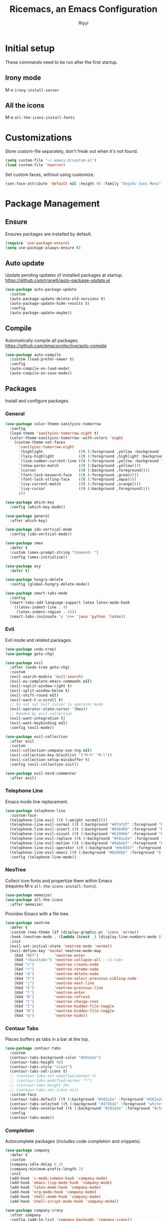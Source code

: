 #+STARTUP: overview
#+TITLE: Ricemacs, an Emacs Configuration
#+AUTHOR: Riyyi
#+LANGUAGE: en
#+LATEX_HEADER: \usepackage{color}
#+LATEX_HEADER: \usepackage[top=100pt,bottom=100pt,left=75pt,right=75pt]{geometry}
#+LATEX_HEADER: \definecolor{blue}{rgb}{0,0.5,1}
#+LATEX_HEADER: \hypersetup{colorlinks=true, linkcolor=blue, urlcolor=blue, citecolor=blue}

* Initial setup

These commands need to be run after the first startup.

** Irony mode

M-x =irony-install-server=

** All the icons

M-x =all-the-icons-install-fonts=

* Customizations

Store custom-file separately, don't freak out when it's not found.

#+BEGIN_SRC emacs-lisp
  (setq custom-file "~/.emacs.d/custom.el")
  (load custom-file 'noerror)
#+END_SRC

Set custom faces, without using customize.

#+BEGIN_SRC emacs-lisp
  (set-face-attribute 'default nil :height 90 :family "DejaVu Sans Mono")
#+END_SRC

* Package Management
** Ensure

Ensures packages are installed by default.

#+BEGIN_SRC emacs-lisp
  (require 'use-package-ensure)
  (setq use-package-always-ensure t)
#+END_SRC

** Auto update

Update pending updates of installed packages at startup.
https://github.com/rranelli/auto-package-update.el

#+BEGIN_SRC emacs-lisp
  (use-package auto-package-update
	:custom
	(auto-package-update-delete-old-versions t)
	(auto-package-update-hide-results t)
	:config
	(auto-package-update-maybe))
#+END_SRC

** Compile

Automatically compile all packages.
https://github.com/emacscollective/auto-compile

#+BEGIN_SRC emacs-lisp
  (use-package auto-compile
	:custom (load-prefer-newer t)
	:config
	(auto-compile-on-load-mode)
	(auto-compile-on-save-mode))
#+END_SRC

** Packages

Install and configure packages.

*** General

#+BEGIN_SRC emacs-lisp
  (use-package color-theme-sanityinc-tomorrow
	:config
	(load-theme 'sanityinc-tomorrow-night t)
	(color-theme-sanityinc-tomorrow--with-colors 'night
	  (custom-theme-set-faces
		'sanityinc-tomorrow-night
		`(highlight                ((t (:foreground ,yellow :background ,background))))
		`(lazy-highlight           ((t (:foreground ,highlight :background ,comment))))
		`(line-number-current-line ((t (:foreground ,yellow :background "#222427"))))
		`(show-paren-match         ((t (:background ,yellow))))
		`(cursor                   ((t (:background ,foreground))))
		`(font-lock-keyword-face   ((t (:foreground ,green))))
		`(font-lock-string-face    ((t (:foreground ,aqua))))
		`(ivy-current-match        ((t (:foreground ,orange))))
		`(ivy-cursor               ((t (:background ,foreground))))
		)))

  (use-package which-key
	:config (which-key-mode))

  (use-package general
	:after which-key)

  (use-package ido-vertical-mode
	:config (ido-vertical-mode))

  (use-package smex
	:defer t
	:custom (smex-prompt-string "Command: ")
	:config (smex-initialize))

  (use-package avy
	:defer t)

  (use-package hungry-delete
	:config (global-hungry-delete-mode))

  (use-package smart-tabs-mode
	:config
	(smart-tabs-add-language-support latex latex-mode-hook
	  ((latex-indent-line . 4)
	   (latex-indent-region . 4)))
	(smart-tabs-insinuate 'c 'c++ 'java 'python 'latex))
#+END_SRC

*** Evil

 Evil mode and related packages.

 #+BEGIN_SRC emacs-lisp
   (use-package undo-tree)
   (use-package goto-chg)

   (use-package evil
	 :after (undo-tree goto-chg)
	 :custom
	 (evil-search-module 'evil-search)
	 (evil-ex-complete-emacs-commands nil)
	 (evil-vsplit-window-right t)
	 (evil-split-window-below t)
	 (evil-shift-round nil)
	 (evil-want-C-u-scroll t)
	 ;; Do not set half cursor in operator mode
	 (evil-operator-state-cursor '(box))
	 ;; Needed by evil-collection
	 (evil-want-integration t)
	 (evil-want-keybinding nil)
	 :config (evil-mode))

   (use-package evil-collection
	 :after evil
	 :custom
	 (evil-collection-company-use-tng nil)
	 (evil-collection-key-blacklist '("M-h" "M-l"))
	 (evil-collection-setup-minibuffer t)
	 :config (evil-collection-init))

   (use-package evil-nerd-commenter
	 :after evil)
 #+END_SRC

*** Telephone Line

Emacs mode line replacement.

#+BEGIN_SRC emacs-lisp
  (use-package telephone-line
	:custom-face
	(telephone-line-evil ((t (:weight normal))))
	(telephone-line-evil-normal ((t (:background "#87afd7" :foreground "black"))))
	(telephone-line-evil-insert ((t (:background "#b5bd68" :foreground "black"))))
	(telephone-line-evil-visual ((t (:background "#b294bb" :foreground "black"))))
	(telephone-line-evil-replace ((t (:background "#282a2e" :foreground "white"))))
	(telephone-line-evil-motion ((t (:background "#8abeb7" :foreground "black"))))
	(telephone-line-evil-operator ((t (:background "#de935f" :foreground "black"))))
	(telephone-line-evil-emacs ((t (:background "#b294bb" :foreground "black"))))
	:config (telephone-line-mode))
#+END_SRC

*** NeoTree

Collect icon fonts and propertize them within Emacs\\
(requires M-x =all-the-icons-install-fonts=).

#+BEGIN_SRC emacs-lisp
  (use-package memoize)
  (use-package all-the-icons
	:after memoize)
#+END_SRC

Provides Emacs with a file tree.

#+BEGIN_SRC emacs-lisp
  (use-package neotree
	:defer t
	:custom (neo-theme (if (display-graphic-p) 'icons 'arrow))
	:hook (neotree-mode . (lambda (&rest _) (display-line-numbers-mode 0)))
	:init
	(evil-set-initial-state 'neotree-mode 'normal)
	(evil-define-key 'normal neotree-mode-map
	  (kbd "RET")       'neotree-enter
	  (kbd "<backtab>") 'neotree-collapse-all ; <S-tab>
	  (kbd "c")         'neotree-create-node
	  (kbd "r")         'neotree-rename-node
	  (kbd "d")         'neotree-delete-node
	  (kbd "h")         'neotree-select-previous-sibling-node
	  (kbd "j")         'neotree-next-line
	  (kbd "k")         'neotree-previous-line
	  (kbd "l")         'neotree-enter
	  (kbd "R")         'neotree-refresh
	  (kbd "C")         'neotree-change-root
	  (kbd "I")         'neotree-hidden-file-toggle
	  (kbd "H")         'neotree-hidden-file-toggle
	  (kbd "q")         'neotree-hide))
#+END_SRC

*** Centaur Tabs

Places buffers as tabs in a bar at the top.

#+BEGIN_SRC emacs-lisp
  (use-package centaur-tabs
	:custom
	(centaur-tabs-background-color "#282a2e")
	(centaur-tabs-height 40)
	(centaur-tabs-style "slant")
	(centaur-tabs-set-icons t)
	;; (centaur-tabs-set-modified-marker t)
	;; (centaur-tabs-modified-marker "*")
	;; (centaur-tabs-height 29)
	;; (centaur-tabs-set-icons nil)
	:custom-face
	(centaur-tabs-default ((t (:background "#282a2e" :foreground "#282a2e"))))
	(centaur-tabs-selected ((t (:background "#373b41" :foreground "white"))))
	(centaur-tabs-unselected ((t (:background "#282a2e" :foreground "#c5c8c6"))))
	:config
	(centaur-tabs-mode))
#+END_SRC

*** Completion

Autocomplete packages (includes code completion and snippets).

#+BEGIN_SRC emacs-lisp
  (use-package company
	:defer t
	:custom
	(company-idle-delay 0.2)
	(company-minimum-prefix-length 2)
	:init
	(add-hook 'c-mode-common-hook 'company-mode)
	(add-hook 'emacs-lisp-mode-hook 'company-mode)
	(add-hook 'latex-mode-hook 'company-mode)
	(add-hook 'org-mode-hook 'company-mode)
	(add-hook 'shell-mode-hook 'company-mode)
	(add-hook 'shell-script-mode-hook 'company-mode))

  (use-package company-irony
	:after company
	:config (add-to-list 'company-backends 'company-irony))

  (use-package company-c-headers
	:after company
	:config (add-to-list 'company-backends 'company-c-headers))
#+END_SRC

Irony requires M-x =irony-install-server=.

#+BEGIN_SRC emacs-lisp
(use-package irony
	:defer t
	:init
	(add-hook 'c++-mode-hook 'irony-mode)
	(add-hook 'c-mode-hook 'irony-mode)
	(add-hook 'irony-mode-hook 'irony-cdb-autosetup-compile-options)
	:config (push 'glsl-mode irony-supported-major-modes))

  (use-package yasnippet
	:defer t
	:init
	(add-hook 'org-mode-hook #'yas-minor-mode)
	(add-hook 'prog-mode-hook #'yas-minor-mode)
	:config (yas-reload-all))

  (use-package yasnippet-snippets
	:after yasnippet)
#+END_SRC

*** Prettify

#+BEGIN_SRC emacs-lisp
  (use-package rainbow-mode
	:defer t
	:init (add-hook 'prog-mode-hook 'rainbow-mode))

  (use-package rainbow-delimiters
	:defer t
	:init (add-hook 'prog-mode-hook #'rainbow-delimiters-mode))

  (use-package org-bullets
	:defer t
	:init (add-hook 'org-mode-hook 'org-bullets-mode))

  ;; Shader syntax highlighting
  (use-package glsl-mode
	:defer t)

  ;; Mark code after the 80 column range
  (use-package column-enforce-mode
	:defer t
	:custom (column-enforce-comments nil)
	:custom-face (column-enforce-face ((t (:background "#373b41" :foreground "#de935f"))))
	:init (add-hook 'prog-mode-hook 'column-enforce-mode))
#+END_SRC

Possible modern replacement for column-enforce-mode:
https://github.com/laishulu/hl-fill-column

* General

#+BEGIN_SRC emacs-lisp
  ;; Scrolling
  (setq scroll-conservatively 1)
  (setq mouse-wheel-scroll-amount '(5))
  (setq mouse-wheel-progressive-speed nil)

  ;; Columns start at 1
  (setq column-number-indicator-zero-based nil)

  ;; Automatically add newline on save at the end of the file
  (setq require-final-newline t)

  ;; Enable line numbers
  (global-display-line-numbers-mode)

  ;; C++ syntax highlighting for .h files
  (add-to-list 'auto-mode-alist '("\\.h\\'" . c++-mode))

  ;; When in the GUI version of Emacs, enable pretty symbols
  (when window-system (global-prettify-symbols-mode t))
#+END_SRC

** Buffers

#+BEGIN_SRC emacs-lisp
  ;; Buffers
  (setq ido-create-new-buffer 'always)
  (setq ido-enable-flex-maching t)
  (setq ido-everywhere t)
  (setq ibuffer-expert t)
  ;; Enable ido
  (ido-mode 1)
#+END_SRC

** Electric

#+BEGIN_SRC emacs-lisp
  ;; Make return key also do indent of previous line
  (electric-indent-mode 1)
  (setq electric-pair-pairs '(
							  (?\( . ?\))
							  (?\[ . ?\])
							  ))
  (electric-pair-mode 1)
#+END_SRC

** File Backups

File auto-saves, backups, tramps.

#+BEGIN_SRC emacs-lisp
  (setq emacs-cache (concat (getenv "XDG_CACHE_HOME") "/emacs"))
  (unless (file-directory-p emacs-cache)
	(make-directory emacs-cache t))
  ;https://emacs.stackexchange.com/questions/33/put-all-backups-into-one-backup-folder
  (setq backup-directory-alist `((".*" . ,emacs-cache))
		auto-save-file-name-transforms `((".*" ,(concat emacs-cache "") t))
		auto-save-list-file-prefix (concat emacs-cache "/.saves-")
		tramp-backup-directory-alist `((".*" . ,emacs-cache))
		tramp-auto-save-directory emacs-cache)
  (setq create-lockfiles nil   ; Disable lockfiles (.#)
		backup-by-copying t    ; Don't cobber symlinks
		delete-old-versions t  ; Cleanup backups
		version-control t      ; Use version numbers on backups
		kept-new-versions 5    ; Backups to keep
		kept-old-versions 2)   ; ,,
#+END_SRC

** Hide Elements

#+BEGIN_SRC emacs-lisp
  (menu-bar-mode 0)
  (scroll-bar-mode 0)
  (tool-bar-mode 0)
  (tooltip-mode 0)
  (fringe-mode 0)
  (blink-cursor-mode 0)

  (setq inhibit-startup-message t)
  (setq initial-scratch-message nil)
  (setq ring-bell-function 'ignore)
#+END_SRC

** Org

#+BEGIN_SRC emacs-lisp
  ;; Org
  (with-eval-after-load 'org
	(add-to-list 'org-structure-template-alist
				 '("el" "#+BEGIN_SRC emacs-lisp\n?\n#+END_SRC")))

  (setq org-ellipsis " ↴")
  (setq org-src-fontify-natively t)
  (setq org-src-window-setup 'current-window)
  (setq org-latex-toc-command "\\newpage \\tableofcontents \\newpage")
  ;; Enable syntax highlighting when exporting to .pdf
  ;; Include latex-exporter
  (with-eval-after-load 'ox-latex
	;; Add minted to the list of packages to insert in every LaTeX header
	(add-to-list 'org-latex-packages-alist '("" "minted"))
	;; Define how minted is added to source code
	(setq org-latex-listings 'minted)
	(setq org-latex-minted-options
		  '(("frame" "lines") ("linenos=true")))
	;; Append -shell-escape to every element in org-latex-pdf-process
	(setq org-latex-pdf-process
		  (mapcar
		   (lambda (s)
			 (if (not (string-match-p "-shell-escape" s))
				 (replace-regexp-in-string "%latex " "%latex -shell-escape " s)
			   s))
		   org-latex-pdf-process)))
#+END_SRC

** Tabs

#+BEGIN_SRC emacs-lisp
  ;; Tabs
  (setq-default tab-width 4
				indent-tabs-mode t)

  ;; C/C++-like languages formatting style
  ;https://www.emacswiki.org/emacs/IndentingC
  (setq-default c-basic-offset 4
				c-default-style "linux")
#+END_SRC

** UTF-8

Set UTF-8 encoding as default.

#+BEGIN_SRC emacs-lisp
  (prefer-coding-system 'utf-8-unix)
  (setq locale-coding-system 'utf-8-unix)
  ;; Default also sets keyboard and terminal coding system
  (set-default-coding-systems 'utf-8-unix)
  (set-buffer-file-coding-system 'utf-8-unix)
  (set-file-name-coding-system 'utf-8-unix)
  (set-selection-coding-system 'utf-8-unix)
#+END_SRC

* Functions
** General

Functions that only use built-in Emacs functionality.

#+BEGIN_SRC emacs-lisp
  (defun config-visit ()
	"Config edit."
	(interactive)
	(find-file "~/.emacs.d/config.org"))

  (defun config-reload ()
	"Config reload."
	(interactive)
	(org-babel-load-file (expand-file-name "~/.emacs.d/config.org")))

  (defun display-startup-echo-area-message ()
	"Hide default startup message."
	(message ""))

  (defun split-follow-horizontally ()
	"Split and follow window."
	(interactive)
	(split-window-below)
	(other-window 1))
  (defun split-follow-vertically ()
	"Split and follow window."
	(interactive)
	(split-window-right)
	(other-window 1))

  (defun find-project-root ()
	"Returns root of the project, determined by .git/, default-directory otherwise."
	(let ((search-directory (locate-dominating-file "." ".git")))
	  (if search-directory
		  search-directory
		default-directory))
	)

  (defun find-file-in-project-root ()
	"Find file in project root."
	(interactive)
	(let ((default-directory (find-project-root)))
	  (call-interactively 'find-file)))


  ;; https://emacsredux.com/blog/2013/05/04/rename-file-and-buffer/
  (defun rename-file-and-buffer ()
	"Rename the current buffer and file it is visiting."
	(interactive)
	(let ((filename (buffer-file-name)))
	  (if (not (and filename (file-exists-p filename)))
		  (message "Buffer is not visiting a file!")
		(let ((new-name (read-file-name "New name: " filename)))
		  (cond
		   ((vc-backend filename) (vc-rename-file filename new-name))
		   (t
			(rename-file filename new-name t)
			(set-visited-file-name new-name t t)))))))

  ;; https://emacsredux.com/blog/2013/04/21/edit-files-as-root/
  (defun sudo-edit (&optional arg)
	"Edit currently visited file as root.

  With a prefix ARG prompt for a file to visit.
  Will also prompt for a file to visit if current
  buffer is not visiting a file."
	(interactive "P")
	(if (or arg (not buffer-file-name))
		(find-file (concat "/sudo:root@localhost:"
						   (read-file-name "Find file(as root): ")))
	  (find-alternate-file (concat "/sudo:root@localhost:" buffer-file-name))))
#+END_SRC

** Package

Functions that use package functionality.

#+BEGIN_SRC emacs-lisp
  (defun centaur-tabs-buffer-groups ()
	"Organize tabs into groups."
	(list
	 (cond
	  ((string-equal "*" (substring (buffer-name) 0 1)) "Emacs")
	  ((derived-mode-p 'dired-mode) "Dired")
	  ((memq major-mode '(org-mode
						  org-agenda-mode
						  diary-mode
						  emacs-lisp-mode)) "OrgMode")
	  (t "User"))))

  (defun neotree-toggle-in-project-root ()
	"Toggle Neotree in project root."
	(interactive)
	(let ((default-directory (find-project-root)))
	  (call-interactively 'neotree-toggle)))
#+END_SRC

* Advice and Aliases
** Advice

Define default terminal option.

#+BEGIN_SRC emacs-lisp
  (defvar terminal-shell "/bin/zsh")
  (defadvice ansi-term (before force-bash)
	(interactive (list terminal-shell)))
  (ad-activate 'ansi-term)
#+END_SRC

** Aliases
*** General

Make confirm easier, by just pressing y/n.

#+BEGIN_SRC emacs-lisp
  (defalias 'yes-or-no-p 'y-or-n-p)
#+END_SRC

*** Package

Evil command aliases.

#+BEGIN_SRC emacs-lisp
  (with-eval-after-load 'evil-ex
    (evil-ex-define-cmd "W" "w")
    (evil-ex-define-cmd "Q" "q")
    (evil-ex-define-cmd "WQ" "wq")
    (evil-ex-define-cmd "Wq" "wq"))
#+END_SRC

* Hooks

#+BEGIN_SRC emacs-lisp
  ;; Delete trailing whitespace
  (add-hook 'before-save-hook 'delete-trailing-whitespace)

  ;; Highlight parentheses
  (add-hook 'prog-mode-hook 'show-paren-mode)

  ;; C++ // style comments in c-mode
  (add-hook 'c-mode-hook (lambda () (c-toggle-comment-style 0)))
#+END_SRC

* Key Bindings

Useful links:\\
[[https://www.masteringemacs.org/article/mastering-key-bindings-emacs][Mastering Emacs key bindings]] \\
[[https://github.com/jwiegley/use-package/blob/master/bind-key.el][use-package bind key]] \\
[[https://www.gnu.org/software/emacs/manual/html_node/elisp/Remapping-Commands.html][GNU remapping commands]] \\
[[https://www.gnu.org/software/emacs/manual/html_node/efaq/Binding-combinations-of-modifiers-and-function-keys.html][GNU binding combinations of modifiers]]

** Disable default

#+BEGIN_SRC emacs-lisp
  (with-eval-after-load 'org
	(define-key org-mode-map (kbd "M-h") nil)
	(define-key org-mode-map (kbd "C-M-h") nil))

  (with-eval-after-load 'cc-mode
	(define-key c-mode-base-map (kbd "C-M-h") nil))
#+END_SRC

** Default

#+BEGIN_SRC emacs-lisp
  ;; Buffers
  (global-set-key (kbd "C-x b") 'ido-switch-buffer)
  (global-set-key (kbd "C-x C-b") 'ibuffer)
  (global-set-key (kbd "M-w") 'kill-this-buffer)

  ;; Config edit/reload
  (global-set-key (kbd "C-c e") 'config-visit)
  (global-set-key (kbd "C-c r") 'config-reload)

  ;; Split and follow window
  (global-set-key (kbd "C-x 2") 'split-follow-horizontally)
  (global-set-key (kbd "C-x 3") 'split-follow-vertically)

  ;; Find file
  (global-set-key (kbd "C-x C-f") 'find-file-in-project-root)

  ;; Terminal
  (global-set-key (kbd "<s-backspace>") 'ansi-term)
#+END_SRC

** Disable package

Disable spacebar in evil motion.

#+BEGIN_SRC emacs-lisp
  (with-eval-after-load 'evil-states
	(define-key evil-motion-state-map (kbd "<SPC>") nil))
#+END_SRC

** Package

#+BEGIN_SRC emacs-lisp
  ;; Avy
  (global-set-key (kbd "M-s") 'avy-goto-char-timer)

  ;; Buffers
  (global-set-key (kbd "M-h") 'centaur-tabs-backward-tab)
  (global-set-key (kbd "M-l") 'centaur-tabs-forward-tab)
  (global-set-key (kbd "C-M-h") 'centaur-tabs-move-current-tab-to-left)
  (global-set-key (kbd "C-M-l") 'centaur-tabs-move-current-tab-to-right)

  ;; Company completion selection
  (with-eval-after-load 'company
	(define-key company-active-map (kbd "M-n") nil)
	(define-key company-active-map (kbd "M-p") nil)
	(define-key company-active-map (kbd "M-h") #'company-abort)
	(define-key company-active-map (kbd "M-j") #'company-select-next)
	(define-key company-active-map (kbd "M-k") #'company-select-previous)
	(define-key company-active-map (kbd "M-l") #'company-complete-selection)
	(define-key company-active-map (kbd "<escape>") #'company-abort))
  ;https://github.com/company-mode/company-mode/blob/master/company.el#L661

  ;; Evil command history selection
  (with-eval-after-load 'evil-ex
	(define-key evil-ex-completion-map (kbd "M-h") 'abort-recursive-edit)
	(define-key evil-ex-completion-map (kbd "M-j") #'next-complete-history-element)
	(define-key evil-ex-completion-map (kbd "M-k") #'previous-complete-history-element)
	(define-key evil-ex-completion-map (kbd "M-l") 'exit-minibuffer))

  ; Overwrite evil keymaps
  ;(evil-global-set-key 'motion (kbd "C-w") 'kill-this-buffer)
  ;(evil-define-key 'motion 'global (kbd "C-w") 'kill-this-buffer)
  ;(define-key evil-motion-state-map (kbd "C-w") 'kill-this-buffer) ; @Todo test this with nil
  ;https://github.com/noctuid/evil-guide#global-keybindings-and-evil-states

  ;; Neotree
  (with-eval-after-load 'evil-states
	(define-key evil-normal-state-map (kbd "C-n") 'neotree-toggle-in-project-root))

  ;; Smex
  (global-set-key (kbd "M-x") 'smex)
  (global-set-key (kbd "M-X") 'smex-major-mode-commands)
#+END_SRC

** Leader

General.el leader key binds.

#+BEGIN_SRC emacs-lisp
  (with-eval-after-load 'general
	(general-create-definer space-leader
	  :prefix "SPC"
	  :non-normal-prefix "M-SPC"
	  :states '(normal visual insert motion emacs))

	(general-create-definer comma-leader
	  :prefix ","
	  :states '(normal visual))

	(space-leader
	  "SPC" 'smex

	  ;; Buffer
	  "b"   '(:ignore t :which-key "buffer")
	  "b B" 'ibuffer
	  "b b" 'ido-switch-buffer
	  "b d" 'kill-this-buffer
	  "b h" 'previous-buffer
	  "b l" 'next-buffer
	  "b r" 'revert-buffer

	  ;; Comments / config
	  "c"   '(:ignore t :which-key "comments/config")
	  "c c" 'evilnc-comment-or-uncomment-lines
	  "c p" 'evilnc-comment-or-uncomment-paragraphs
	  "c r" 'config-reload
	  "c v" 'config-visit
	  "c y" 'evilnc-comment-and-kill-ring-save

	  ;; Find file
	  "f"   '(:ignore t :which-key "file")
	  "f f" 'find-file-in-project-root
	  "f r" 'rename-file-and-buffer
	  "f s" 'save-buffer

	  ;; Tabs
	  "h" 'centaur-tabs-backward-group
	  "j" 'centaur-tabs-select-end-tab
	  "k" 'centaur-tabs-select-beg-tab
	  "l" 'centaur-tabs-forward-group

	  ;; Neotree
	  "n" 'neotree-toggle-in-project-root

	  ;; Quit
	  "q"   '(:ignore t :which-key "quit")
	  "q q" 'kill-emacs
	  "q d" 'delete-frame
	  "q o" 'delete-other-frame

	  ;; Avy
	  "s" 'avy-goto-char-timer

	  ;; Window
	  "w"     '(:ignore t :which-key "window")
	  "w d"   'delete-window
	  "w h"   'evil-window-left
	  "w j"   'evil-window-down
	  "w k"   'evil-window-up
	  "w l"   'evil-window-right
	  "w o"   'delete-other-windows
	  "w s"   '(:ignore t :which-key "split")
	  "w s h" 'split-follow-horizontally
	  "w s v" 'split-follow-vertically
	  "w w"   'other-window

	  "x" 'smex-major-mode-commands
	  ))
#+END_SRC

Source:
https://github.com/redguardtoo/emacs.d/blob/master/lisp/init-evil.el#L712
https://github.com/suyashbire1/emacs.d/blob/master/init.el

* Notes

Org mode keybinds:

| Keystroke      | Description                | Function                             |
|----------------+----------------------------+--------------------------------------|
| <C-c C-c>      | Update tags/headline       | (org-ctrl-c-ctrl-c)                  |
| <C-return>     | Insert heading             | (org-insert-heading-respect-content) |
| <C-x n s>      | ?                          | (org-narrow-to-subtree)              |
| <C-x n w>      | ?                          | (widen)                              |
| <M-return>     | Insert heading             | (org-meta-return)                    |
| <M-S-return>   | Insert todo heading        | (org-insert-todo-heading)            |
| <M-down>       | Move subtree down          | (org-metadown)                       |
| <M-left>       | Promote heading            | (org-metaleft)                       |
| <M-right>      | Demote heading             | (org-metaright)                      |
| <M-up>         | Move subtree up            | (org-metaup)                         |
| <S-left/right> | Cycle to next todo keyword | (org-shiftleft/org-shiftright)       |
| <S-up/down>    | Cycle todo priority        | (org-shiftup/org-shiftdown)          |
